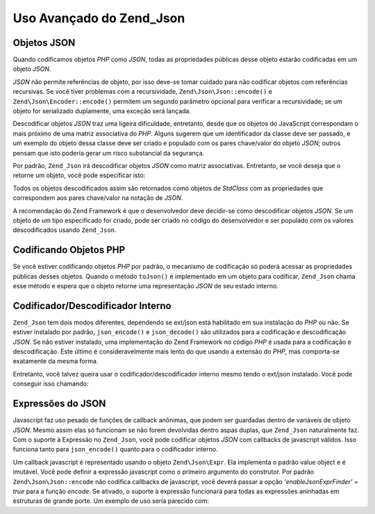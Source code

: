 .. EN-Revision: none
.. _zend.json.advanced:

Uso Avançado do Zend_Json
=========================

.. _zend.json.advanced.objects1:

Objetos JSON
------------

Quando codificamos objetos *PHP* como *JSON*, todas as propriedades públicas desse objeto estarão codificadas em
um objeto *JSON*.

*JSON* não permite referências de objeto, por isso deve-se tomar cuidado para não codificar objetos com
referências recursivas. Se você tiver problemas com a recursividade, ``Zend\Json\Json::encode()`` e
``Zend\Json\Encoder::encode()`` permitem um segundo parâmetro opcional para verificar a recursividade; se um
objeto for serializado duplamente, uma exceção será lançada.

Descodificar objetos *JSON* traz uma ligeira dificuldade, entretanto, desde que os objetos do JavaScript
correspondam o mais próximo de uma matriz associativa do *PHP*. Alguns sugerem que um identificador da classe deve
ser passado, e um exemplo do objeto dessa classe deve ser criado e populado com os pares chave/valor do objeto
*JSON*; outros pensam que isto poderia gerar um risco substancial da segurança.

Por padrão, ``Zend_Json`` irá descodificar objetos *JSON* como matriz associativas. Entretanto, se você deseja
que o retorne um objeto, você pode especificar isto:

.. code-block:: php
   :linenos:

   // Descodifique objetos JSON como objetos PHP
   $phpNative = Zend\Json\Json::decode($encodedValue, Zend\Json\Json::TYPE_OBJECT);

Todos os objetos descodificados assim são retornados como objetos de *StdClass* com as propriedades que
correspondem aos pares chave/valor na notação de *JSON*.

A recomendação do Zend Framework é que o desenvolvedor deve decidir-se como descodificar objetos *JSON*. Se um
objeto de um tipo especificado for criado, pode ser criado no código do desenvolvedor e ser populado com os
valores descodificados usando ``Zend_Json``.

.. _zend.json.advanced.objects2:

Codificando Objetos PHP
-----------------------

Se você estiver codificando objetos *PHP* por padrão, o mecanismo de codificação só poderá acessar as
propriedades públicas desses objetos. Quando o método ``toJson()`` é implementado em um objeto para codificar,
``Zend_Json`` chama esse método e espera que o objeto retorne uma representação *JSON* de seu estado interno.

.. _zend.json.advanced.internal:

Codificador/Descodificador Interno
----------------------------------

``Zend_Json`` tem dois modos diferentes, dependendo se ext/json está habilitado em sua instalação do *PHP* ou
não. Se estiver instalado por padrão, ``json_encode()`` e ``json_decode()`` são utilizados para a codificação
e descodificação *JSON*. Se não estiver instalado, uma implementação do Zend Framework no código *PHP* é
usada para a codificação e descodificação. Este último é consideravelmente mais lento do que usando a
extensão do *PHP*, mas comporta-se exatamente da mesma forma.

Entretanto, você talvez queira usar o codificador/descodificador interno mesmo tendo o ext/json instalado. Você
pode conseguir isso chamando:

.. code-block:: php
   :linenos:

   Zend\Json\Json::$useBuiltinEncoderDecoder = true:

.. _zend.json.advanced.expr:

Expressões do JSON
------------------

Javascript faz uso pesado de funções de callback anônimas, que podem ser guardadas dentro de variáveis de
objeto *JSON*. Mesmo assim elas só funcionam se não forem devolvidas dentro aspas duplas, que ``Zend_Json``
naturalmente faz. Com o suporte à Expressão no ``Zend_Json``, você pode codificar objetos *JSON* com callbacks
de javascript válidos. Isso funciona tanto para ``json_encode()`` quanto para o codificador interno.

Um callback javascript é representado usando o objeto ``Zend\Json\Expr``. Ela implementa o padrão value object e
é imutável. Você pode definir a expressão javascript como o primeiro argumento do construtor. Por padrão
``Zend\Json\Json::encode`` não codifica callbacks de javascript, você deverá passar a opção *'enableJsonExprFinder'
= true* para a função *encode*. Se ativado, o suporte à expressão funcionará para todas as expressões
aninhadas em estruturas de grande porte. Um exemplo de uso seria parecido com:

.. code-block:: php
   :linenos:

   $data = array(
       'onClick' => new Zend\Json\Expr('function() {'
                 . 'alert("I am a valid javascript callback '
                 . 'created by Zend_Json"); }'),
       'other' => 'no expression',
   );
   $jsonObjectWithExpression = Zend\Json\Json::encode(
       $data,
       false,
       array('enableJsonExprFinder' => true)
   );


